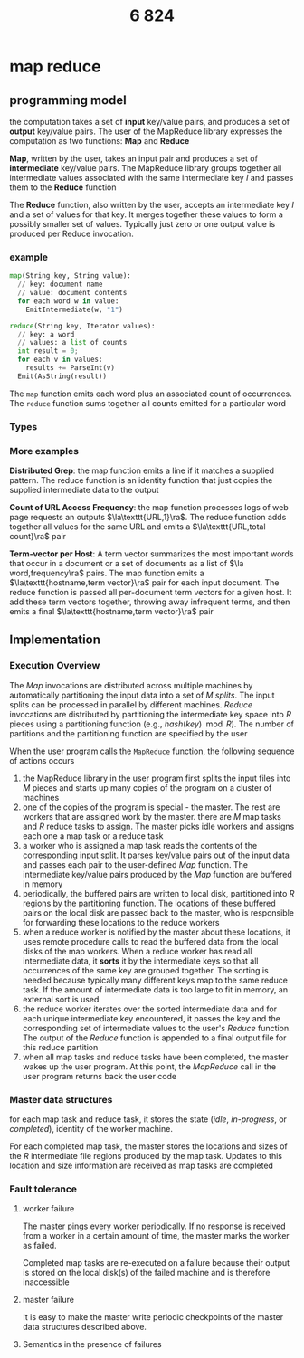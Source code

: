 #+title: 6 824

#+EXPORT_FILE_NAME: ../latex/6.824/6.824.tex
#+LATEX_HEADER: \graphicspath{{../../books/}}
#+LATEX_HEADER: \input{../preamble.tex}
#+LATEX_HEADER: \makeindex
#+LATEX_HEADER: \usepackage{minted}

* map reduce

** programming model
    the computation takes a set of *input* key/value pairs, and produces a set of *output* key/value
    pairs. The user of the MapReduce library expresses the computation as two functions: *Map* and
    *Reduce*

    *Map*, written by the user, takes an input pair and produces a set of *intermediate* key/value
    pairs. The MapReduce library groups together all intermediate values associated with the same
    intermediate key \(I\) and passes them to the *Reduce* function

    The *Reduce* function, also written by the user, accepts an intermediate key \(I\)  and a set of
    values for that key. It merges together these values to form a possibly smaller set of values.
    Typically just zero or one output value is produced per Reduce invocation.

*** example
#+begin_src python
map(String key, String value):
  // key: document name
  // value: document contents
  for each word w in value:
    EmitIntermediate(w, "1")

reduce(String key, Iterator values):
  // key: a word
  // values: a list of counts
  int result = 0;
  for each v in values:
    results += ParseInt(v)
  Emit(AsString(result))
#+end_src
    The ~map~ function emits each word plus an associated count of occurrences. The ~reduce~ function
    sums together all counts emitted for a particular word

*** Types
    \begin{alignat*}{3}
    &\text{map}&&\texttt{(k1,v1)}&&\to\texttt{list(k2,v2)}\\
    &\text{reduce}\quad&&\texttt{(k2,list(v2))}&&\to\texttt{list(v2)}\\
    \end{alignat*}

*** More examples
    *Distributed Grep*: the map function emits a line if it matches a supplied pattern. The reduce
    function is an identity function that just copies the supplied intermediate data to the output

    *Count of URL Access Frequency*: the map function processes logs of web page requests an outputs
    \(\la\texttt{URL,1}\ra\). The reduce function adds together all values for the same URL and emits
    a \(\la\texttt{URL,total count}\ra\) pair

    *Term-vector per Host*: A term vector summarizes the most important words that occur in a document
     or a set of documents as a list of \(\la word,frequency\ra\) pairs. The map function emits a
     \(\la\texttt{hostname,term vector}\ra\) pair for each input document. The reduce function is passed
     all per-document term vectors for a given host. It add these term vectors together, throwing
     away infrequent terms, and then emits a final \(\la\texttt{hostname,term vector}\ra\) pair

** Implementation
*** Execution Overview
    The /Map/ invocations are distributed across multiple machines by automatically partitioning the
    input data into a set of \(M\) /splits/. The input splits can be processed in parallel by
    different machines. /Reduce/ invocations are distributed by partitioning the intermediate key
    space into \(R\) pieces using a partitioning function (e.g., \(hash(key)\mod R\)). The number of
    partitions and the partitioning function are specified by the user

    #+ATTR_LATEX: :width \textwidth
    #+NAME:
    #+CAPTION:
    [[../images/6.824/1.png]]

    When the user program calls the ~MapReduce~ function, the following sequence of actions occurs
    1. the MapReduce library in the user program first splits the input files into \(M\) pieces and
       starts up many copies of the program on a cluster of machines
    2. one of the copies of the program is special - the master. The rest are workers that are
       assigned work by the master. there are \(M\) map tasks and \(R\) reduce tasks to assign. The
       master picks idle workers and assigns each one a map task or a reduce task
    3. a worker who is assigned a map task reads the contents of the corresponding input split. It
       parses key/value pairs out of the input data and passes each pair to the user-defined /Map/
       function. The intermediate key/value pairs produced by the /Map/ function are buffered in memory
    4. periodically, the buffered pairs are written to local disk, partitioned into \(R\) regions by
       the partitioning function. The locations of these buffered pairs on the local disk are passed
       back to the master, who is responsible for forwarding these locations to the reduce workers
    5. when a reduce worker is notified by the master about these locations, it uses remote
       procedure calls to read the buffered data from the local disks of the map workers. When a
       reduce worker has read all intermediate data, it *sorts* it by the intermediate keys so that
       all occurrences of the same key are grouped together. The sorting is needed because typically
       many different keys map to the same reduce task. If the amount of intermediate data is too
       large to fit in memory, an external sort is used
    6. the reduce worker iterates over the sorted intermediate data and for each unique intermediate
       key encountered, it passes the key and the corresponding set of intermediate values to the
       user's /Reduce/ function. The output of the /Reduce/ function is appended to a final output file
       for this reduce partition
    7. when all map tasks and reduce tasks have been completed, the master wakes up the user
       program. At this point, the /MapReduce/ call in the user program returns back the user code
*** Master data structures
    for each map task and reduce task, it stores the state (/idle/, /in-progress/, or /completed/),
    identity of the worker machine.

    For each completed map task, the master stores the locations and sizes of the \(R\) intermediate
    file regions produced by the map task. Updates to this location and size information are
    received as map tasks are completed
*** Fault tolerance
**** worker failure
    The master pings every worker periodically. If no response is received from a worker in a
    certain amount of time, the master marks the worker as failed.

    Completed map tasks are re-executed on a failure because their output is stored on the local
    disk(s) of the failed machine and is therefore inaccessible
**** master failure
    It is easy to make the master write periodic checkpoints of the master data structures described
    above.
**** Semantics in the presence of failures
